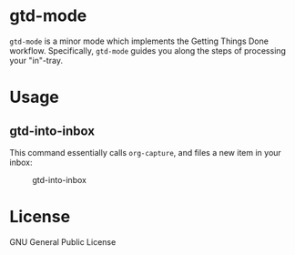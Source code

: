 * gtd-mode

=gtd-mode= is a minor mode which implements the Getting Things Done workflow. Specifically, =gtd-mode= guides you along the steps of processing your "in"-tray.

* Usage
** gtd-into-inbox
This command essentially calls =org-capture=, and files a new item in your inbox:

#+CAPTION: gtd-into-inbox
[[./screenshots/gtd-into-inbox.gif]]

* License
GNU General Public License


